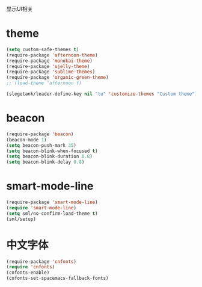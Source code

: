 显示UI相关

* theme
#+BEGIN_SRC emacs-lisp
  (setq custom-safe-themes t)
  (require-package 'afternoon-theme)
  (require-package 'monokai-theme)
  (require-package 'ujelly-theme)
  (require-package 'sublime-themes)
  (require-package 'organic-green-theme)
  ;; (load-theme 'afternoon t)

  (slegetank/leader-define-key nil "tu" 'customize-themes "Custom theme")
#+END_SRC
* beacon
#+BEGIN_SRC emacs-lisp
  (require-package 'beacon)
  (beacon-mode 1)
  (setq beacon-push-mark 35)
  (setq beacon-blink-when-focused t)
  (setq beacon-blink-duration 0.8)
  (setq beacon-blink-delay 0.8)
#+END_SRC
* smart-mode-line
#+BEGIN_SRC emacs-lisp
  (require-package 'smart-mode-line)
  (require 'smart-mode-line)
  (setq sml/no-confirm-load-theme t)
  (sml/setup)
#+END_SRC
* 中文字体
#+BEGIN_SRC emacs-lisp
  (require-package 'cnfonts)
  (require 'cnfonts)
  (cnfonts-enable)
  (cnfonts-set-spacemacs-fallback-fonts)
#+END_SRC
